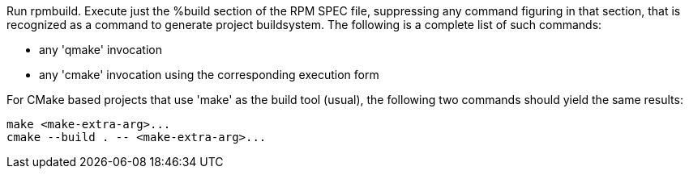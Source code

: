 Run rpmbuild. Execute just the %build section of the RPM SPEC file, suppressing any command figuring in that section, that is recognized as a command to generate project buildsystem. The following is a complete list of such commands:

- any 'qmake' invocation
- any 'cmake' invocation using the corresponding execution form

For CMake based projects that use 'make' as the build tool (usual), the following two commands should yield the same results:

    make <make-extra-arg>...
    cmake --build . -- <make-extra-arg>...

